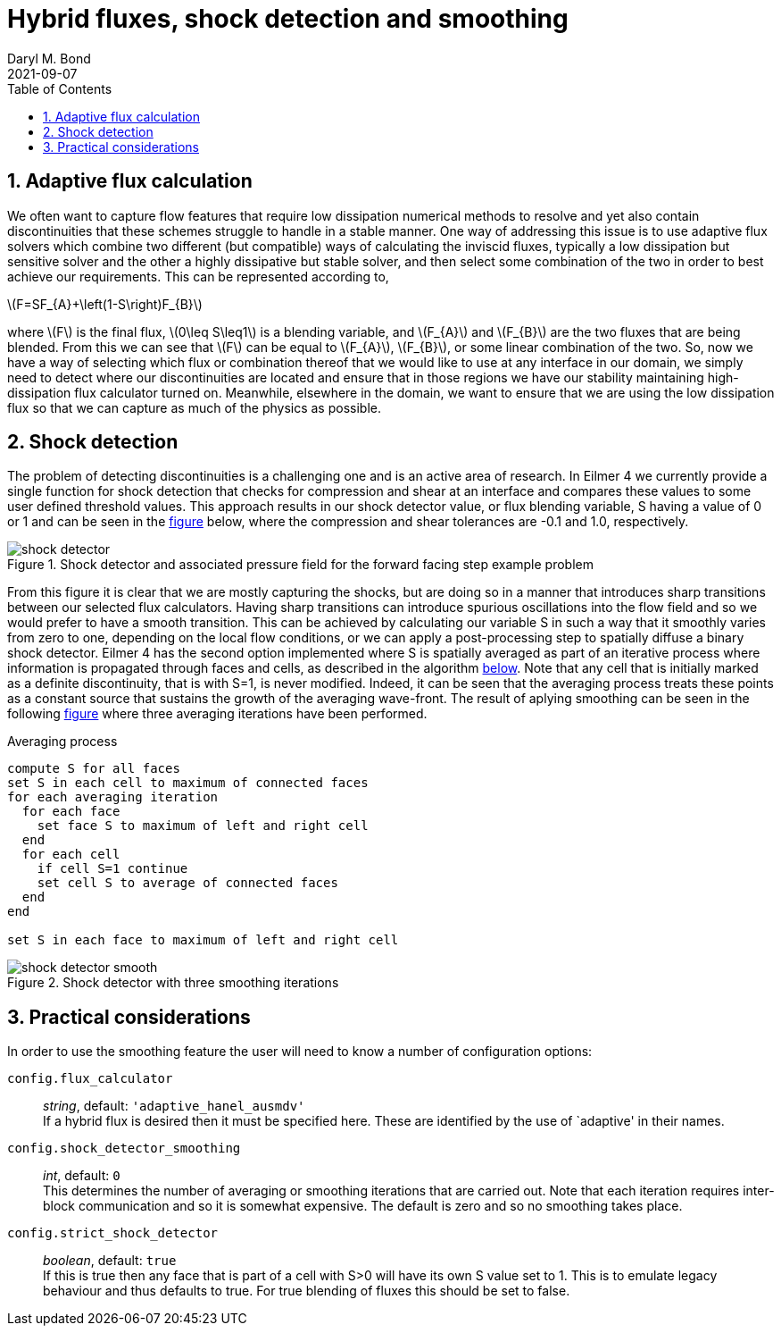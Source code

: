 = Hybrid fluxes, shock detection and smoothing
Daryl M. Bond
2021-09-07
:toc: right
:stylesheet: readthedocs.css
:sectnums:
:imagesdir: resources
:stem: latexmath

:leveloffset: +1 

= Adaptive flux calculation

We often want to capture flow features that require low dissipation numerical
methods to resolve and yet also contain discontinuities that these schemes
struggle to handle in a stable manner. One way of addressing this issue is to
use adaptive flux solvers which combine two different (but compatible) ways of
calculating the inviscid fluxes, typically a low dissipation but sensitive
solver and the other a highly dissipative but stable solver, and then select
some combination of the two in order to best achieve our requirements. This can
be represented according to,

latexmath:[$F=SF_{A}+\left(1-S\right)F_{B}$]

where latexmath:[$F$] is the final flux, latexmath:[$0\leq S\leq1$] is a
blending variable, and latexmath:[$F_{A}$] and latexmath:[$F_{B}$] are the two
fluxes that are being blended. From this we can see that latexmath:[$F$] can be
equal to latexmath:[$F_{A}$], latexmath:[$F_{B}$], or some linear combination of
the two. So, now we have a way of selecting which flux or combination thereof
that we would like to use at any interface in our domain, we simply need to
detect where our discontinuities are located and ensure that in those regions we
have our stability maintaining high-dissipation flux calculator turned on.
Meanwhile, elsewhere in the domain, we want to ensure that we are using the low
dissipation flux so that we can capture as much of the physics as possible. 

= Shock detection

The problem of detecting discontinuities is a challenging one and is an active
area of research. In Eilmer 4 we currently provide a single function for shock
detection that checks for compression and shear at an interface and compares
these values to some user defined threshold values. This approach results in our
shock detector value, or flux blending variable, S having a value of 0 or 1 and
can be seen in the <<shock_detecto, figure>> below, where the compression and
shear tolerances are -0.1 and 1.0, respectively.

.Shock detector and associated pressure field for the forward facing step example problem
[#shock_detector]
image::shock_detector.png[]

From this figure it is clear that we are mostly capturing the shocks, but are
doing so in a manner that introduces sharp transitions between our selected flux
calculators. Having sharp transitions can introduce spurious oscillations into
the flow field and so we would prefer to have a smooth transition. This can be
achieved by calculating our variable S in such a way that it smoothly varies
from zero to one, depending on the local flow conditions, or we can apply a
post-processing step to spatially diffuse a binary shock detector. Eilmer 4 has
the second option implemented where S is spatially averaged as part of an
iterative process where information is propagated through faces and cells, as
described in the algorithm <<algorithm,below>>. Note that any cell that is
initially marked as a definite discontinuity, that is with S=1, is never
modified. Indeed, it can be seen that the averaging process treats these points
as a constant source that sustains the growth of the averaging wave-front. The
result of aplying smoothing can be seen in the following
<<smooth_shock_detector, figure>> where three averaging iterations have been
performed.


.Averaging process
[#algorithm]
----
compute S for all faces
set S in each cell to maximum of connected faces
for each averaging iteration
  for each face 
    set face S to maximum of left and right cell
  end
  for each cell
    if cell S=1 continue
    set cell S to average of connected faces
  end
end

set S in each face to maximum of left and right cell
----




.Shock detector with three smoothing iterations
[#smooth_shock_detector]
image::shock_detector_smooth.png[]

= Practical considerations

In order to use the smoothing feature the user will need to know 
a number of configuration options:

`config.flux_calculator` ::
  _string_, default: `'adaptive_hanel_ausmdv'` +
  If a hybrid flux is desired then it must be 
  specified here. These are identified by the use of `adaptive' in 
  their names.

`config.shock_detector_smoothing` ::
  _int_, default: `0` +
  This determines the number of averaging 
  or smoothing iterations that are carried out. Note that each 
  iteration requires inter-block communication and so it is 
  somewhat expensive. The default is zero and so no smoothing takes 
  place.

`config.strict_shock_detector` :: 
  _boolean_, default: `true` +
  If this is true then any face that is part 
  of a cell with S>0 will have its own S value set to 1. This is to 
  emulate legacy behaviour and thus defaults to true. For true 
  blending of fluxes this should be set to false.